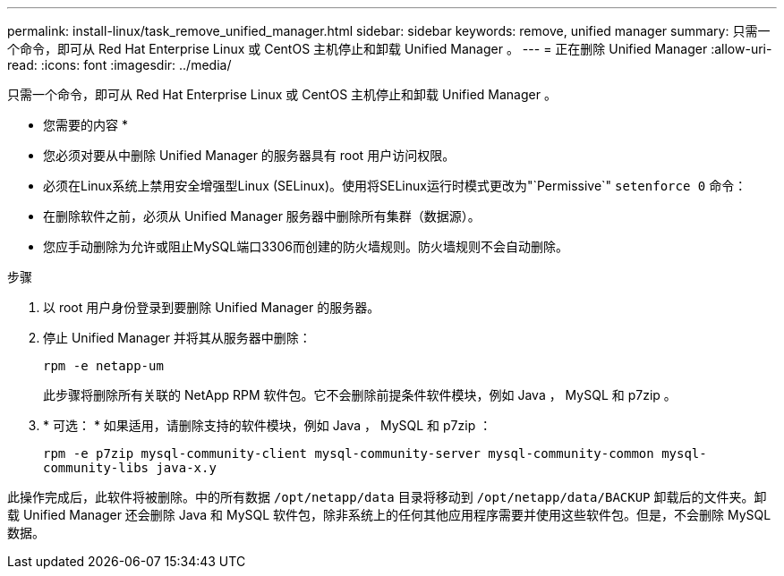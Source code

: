 ---
permalink: install-linux/task_remove_unified_manager.html 
sidebar: sidebar 
keywords: remove, unified manager 
summary: 只需一个命令，即可从 Red Hat Enterprise Linux 或 CentOS 主机停止和卸载 Unified Manager 。 
---
= 正在删除 Unified Manager
:allow-uri-read: 
:icons: font
:imagesdir: ../media/


[role="lead"]
只需一个命令，即可从 Red Hat Enterprise Linux 或 CentOS 主机停止和卸载 Unified Manager 。

* 您需要的内容 *

* 您必须对要从中删除 Unified Manager 的服务器具有 root 用户访问权限。
* 必须在Linux系统上禁用安全增强型Linux (SELinux)。使用将SELinux运行时模式更改为"`Permissive`" `setenforce 0` 命令：
* 在删除软件之前，必须从 Unified Manager 服务器中删除所有集群（数据源）。
* 您应手动删除为允许或阻止MySQL端口3306而创建的防火墙规则。防火墙规则不会自动删除。


.步骤
. 以 root 用户身份登录到要删除 Unified Manager 的服务器。
. 停止 Unified Manager 并将其从服务器中删除：
+
`rpm -e netapp-um`

+
此步骤将删除所有关联的 NetApp RPM 软件包。它不会删除前提条件软件模块，例如 Java ， MySQL 和 p7zip 。

. * 可选： * 如果适用，请删除支持的软件模块，例如 Java ， MySQL 和 p7zip ：
+
`rpm -e p7zip mysql-community-client mysql-community-server mysql-community-common mysql-community-libs java-x.y`



此操作完成后，此软件将被删除。中的所有数据 `/opt/netapp/data` 目录将移动到 `/opt/netapp/data/BACKUP` 卸载后的文件夹。卸载 Unified Manager 还会删除 Java 和 MySQL 软件包，除非系统上的任何其他应用程序需要并使用这些软件包。但是，不会删除 MySQL 数据。
